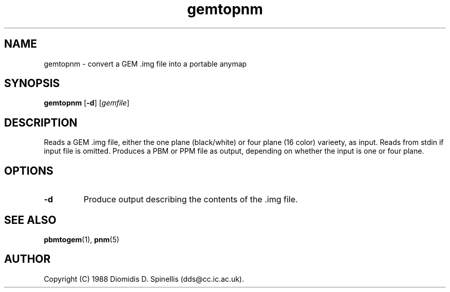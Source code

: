 .TH gemtopnm 1 "30 April 2000"
.IX gemtopnm
.SH NAME
gemtopnm - convert a GEM .img file into a portable anymap

.SH SYNOPSIS
.B gemtopnm
.RB [ -d ]
.RI [ gemfile ]
.SH DESCRIPTION
Reads a GEM .img file, either the one plane (black/white) or 
four plane (16 color) varieety, as input.
Reads from stdin if input file is omitted.
.IX GEM
Produces a PBM or PPM file as output, depending on whether the input is
one or four plane.
.SH OPTIONS
.TP
.B -d
Produce output describing the contents of the .img file.

.SH "SEE ALSO"
.BR pbmtogem (1), 
.BR pnm (5)

.SH AUTHOR
Copyright (C) 1988 Diomidis D. Spinellis (dds@cc.ic.ac.uk).
.\" Permission to use, copy, modify, and distribute this software and its
.\" documentation for any purpose and without fee is hereby granted,
.\" provided that the above copyright notice appear in all copies and that
.\" both that copyright notice and this permission notice appear in
.\" supporting documentation.

